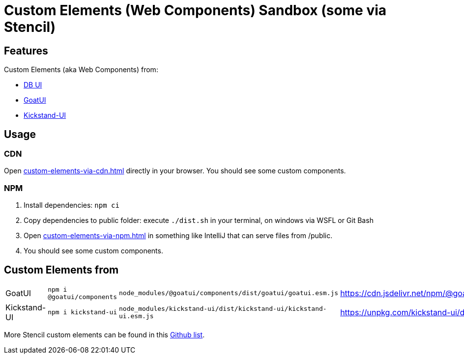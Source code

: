 = Custom Elements (Web Components) Sandbox (some via Stencil)

== Features

Custom Elements (aka Web Components) from:

* link:https://db-ui.github.io/elements/?path=/story/00-intro-frameworks-javascript--page[DB UI]
* link:https://goatui.com/[GoatUI]
* link:https://kickstand-ui.com/[Kickstand-UI]

== Usage

=== CDN
Open link:custom-elements-via-cdn.html[] directly in your browser.
You should see some custom components.

=== NPM

. Install dependencies: `npm ci`
. Copy dependencies to public folder: execute `./dist.sh` in your terminal, on windows via WSFL or Git Bash
. Open link:custom-elements-via-npm.html[] in something like IntelliJ that can serve files from /public.
. You should see some custom components.

== Custom Elements from

[cols="1,1,1,1"]
|===
|GoatUI
|`npm i @goatui/components`
|`node_modules/@goatui/components/dist/goatui/goatui.esm.js`
|https://cdn.jsdelivr.net/npm/@goatui/components@1.5.2/dist/goatui/goatui.esm.js

|Kickstand-UI
|`npm i kickstand-ui`
|`node_modules/kickstand-ui/dist/kickstand-ui/kickstand-ui.esm.js`
|https://unpkg.com/kickstand-ui/dist/kickstand-ui/kickstand-ui.esm.js
|===

More Stencil custom elements can be found in this link:https://github.com/mappmechanic/awesome-stenciljs[Github list].